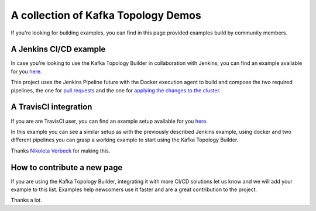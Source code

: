 A collection of Kafka Topology Demos
*******************************

If you're looking for building examples, you can find in this page provided examples build by community members.

A Jenkins CI/CD example
-----------

In case you're looking to use the Kafka Topology Builder in collaboration with Jenkins, you can find an example available for you `here <https://github.com/purbon/kafka-topology-builder-demo>`_.

This project uses the Jenkins Pipeline future with the Docker execution agent to build and compose the two required pipelines, the one for `pull requests <https://github.com/purbon/kafka-topology-builder-demo/blob/master/JenkinsfileVerify>`_
and the one for `applying the changes to the cluster <https://github.com/purbon/kafka-topology-builder-demo/blob/master/Jenkinsfile>`_.


A TravisCI integration
-----------

If you are are TravisCI user, you can find an example setup available for you `here <https://github.com/nerdynick/kafka-topology-builder-travisci-demo>`_.

In this example you can see a similar setup as with the previously described Jenkins example, using docker and two different pipelines you can grasp a working
example to start using the Kafka Topology Builder.

Thanks `Nikoleta Verbeck <https://github.com/nerdynick>`_ for making this.


How to contribute a new page
-----------

If you are using the Kafka Topology Builder, integrating it with more CI/CD solutions let us know and we will add your example to this list. Examples help
newcomers use it faster and are a great contribution to the project.

Thanks a lot.